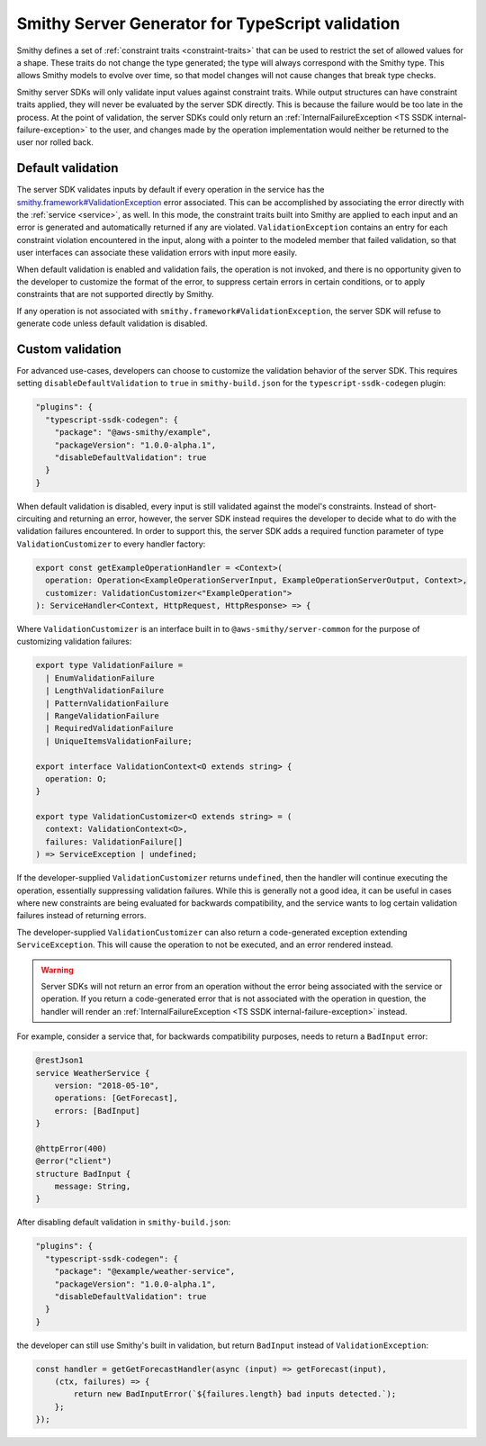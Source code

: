 #################################################
Smithy Server Generator for TypeScript validation
#################################################

Smithy defines a set of :ref:`constraint traits <constraint-traits>` that can be used to restrict the set of allowed
values for a shape. These traits do not change the type generated; the type will always correspond with the Smithy type.
This allows Smithy models to evolve over time, so that model changes will not cause changes that break type checks.

Smithy server SDKs will only validate input values against constraint traits. While output structures can have
constraint traits applied, they will never be evaluated by the server SDK directly. This is because the failure would
be too late in the process. At the point of validation, the server SDKs could only return an
:ref:`InternalFailureException <TS SSDK internal-failure-exception>` to the user, and changes made by the operation
implementation would neither be returned to the user nor rolled back.

Default validation
==================

The server SDK validates inputs by default if every operation in the service has the
`smithy.framework#ValidationException`_ error associated. This can be accomplished by associating the error directly
with the :ref:`service <service>`, as well. In this mode, the constraint traits built into Smithy are applied to each
input and an error is generated and automatically returned if any are violated. ``ValidationException`` contains an
entry for each constraint violation encountered in the input, along with a pointer to the modeled member that failed
validation, so that user interfaces can associate these validation errors with input more easily.

When default validation is enabled and validation fails, the operation is not invoked, and there is no opportunity given
to the developer to customize the format of the error, to suppress certain errors in certain conditions, or to apply
constraints that are not supported directly by Smithy.

If any operation is not associated with ``smithy.framework#ValidationException``, the server SDK will refuse to generate
code unless default validation is disabled.

Custom validation
=================

For advanced use-cases, developers can choose to customize the validation behavior of the server SDK. This requires
setting ``disableDefaultValidation`` to ``true`` in ``smithy-build.json`` for the ``typescript-ssdk-codegen`` plugin:

.. code-block:: json

      "plugins": {
        "typescript-ssdk-codegen": {
          "package": "@aws-smithy/example",
          "packageVersion": "1.0.0-alpha.1",
          "disableDefaultValidation": true
        }
      }

When default validation is disabled, every input is still validated against the model's constraints. Instead of
short-circuiting and returning an error, however, the server SDK instead requires the developer to decide what to do
with the validation failures encountered. In order to support this, the server SDK adds a required function parameter
of type ``ValidationCustomizer`` to every handler factory:

.. code-block:: typescript

    export const getExampleOperationHandler = <Context>(
      operation: Operation<ExampleOperationServerInput, ExampleOperationServerOutput, Context>,
      customizer: ValidationCustomizer<"ExampleOperation">
    ): ServiceHandler<Context, HttpRequest, HttpResponse> => {

Where ``ValidationCustomizer`` is an interface built in to ``@aws-smithy/server-common`` for the purpose of customizing
validation failures:

.. code-block:: typescript

    export type ValidationFailure =
      | EnumValidationFailure
      | LengthValidationFailure
      | PatternValidationFailure
      | RangeValidationFailure
      | RequiredValidationFailure
      | UniqueItemsValidationFailure;

    export interface ValidationContext<O extends string> {
      operation: O;
    }

    export type ValidationCustomizer<O extends string> = (
      context: ValidationContext<O>,
      failures: ValidationFailure[]
    ) => ServiceException | undefined;

If the developer-supplied ``ValidationCustomizer`` returns ``undefined``, then the handler will continue executing the
operation, essentially suppressing validation failures. While this is generally not a good idea, it can be useful in
cases where new constraints are being evaluated for backwards compatibility, and the service wants to log certain
validation failures instead of returning errors.

The developer-supplied ``ValidationCustomizer`` can also return a code-generated exception extending
``ServiceException``. This will cause the operation to not be executed, and an error rendered instead.

.. warning::

    Server SDKs will not return an error from an operation without the error being associated with the service or
    operation. If you return a code-generated error that is not associated with the operation in question, the handler
    will render an :ref:`InternalFailureException <TS SSDK internal-failure-exception>` instead.

For example, consider a service that, for backwards compatibility purposes, needs to return a ``BadInput`` error:

.. code-block:: smithy

    @restJson1
    service WeatherService {
        version: "2018-05-10",
        operations: [GetForecast],
        errors: [BadInput]
    }

    @httpError(400)
    @error("client")
    structure BadInput {
        message: String,
    }

After disabling default validation in ``smithy-build.json``:

.. code-block:: json

      "plugins": {
        "typescript-ssdk-codegen": {
          "package": "@example/weather-service",
          "packageVersion": "1.0.0-alpha.1",
          "disableDefaultValidation": true
        }
      }

the developer can still use Smithy's built in validation, but return ``BadInput`` instead of ``ValidationException``:

.. code-block:: typescript

    const handler = getGetForecastHandler(async (input) => getForecast(input),
        (ctx, failures) => {
            return new BadInputError(`${failures.length} bad inputs detected.`);
        };
    });

.. _smithy.framework#ValidationException: https://github.com/awslabs/smithy/blob/main/smithy-validation-model/model/smithy.framework.validation.smithy#L9
